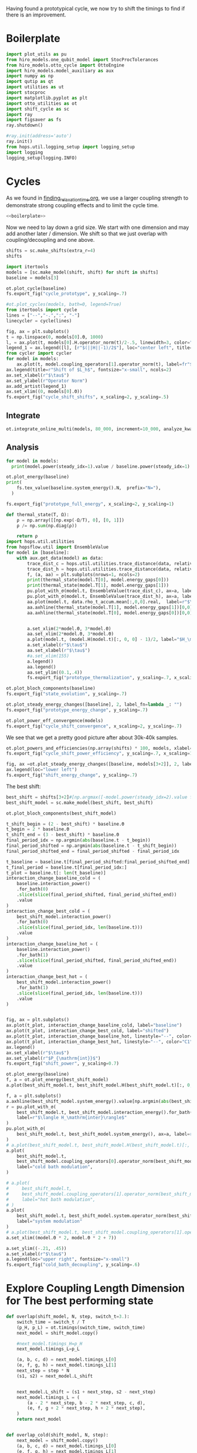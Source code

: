 :PROPERTIES:
:ID:       c06111fd-d719-433d-a316-c163f6e1d384
:END:
#+PROPERTY: header-args :session otto_cycle_shift :kernel python :pandoc no :async yes :tangle tangle/cycle_shift.py :noweb yes

Having found a prototypical cycle, we now try to shift the timings to
find if there is an improvement.

* Boilerplate
#+name: boilerplate
#+begin_src jupyter-python :results none
  import plot_utils as pu
  from hiro_models.one_qubit_model import StocProcTolerances
  from hiro_models.otto_cycle import OttoEngine
  import hiro_models.model_auxiliary as aux
  import numpy as np
  import qutip as qt
  import utilities as ut
  import stocproc
  import matplotlib.pyplot as plt
  import otto_utilities as ot
  import shift_cycle as sc
  import ray
  import figsaver as fs
  ray.shutdown()

  #ray.init(address='auto')
  ray.init()
  from hops.util.logging_setup import logging_setup
  import logging
  logging_setup(logging.INFO)
#+end_src

* Cycles
As we found in [[id:66cb884e-8724-488d-88da-21b929ffc2bb][finding_relaxation_time.org]], we use a larger coupling
strength to demonstrate strong coupling effects and to limit the cycle time.

#+begin_src jupyter-python :tangle tangle/original.py :results none
  <<boilerplate>>
#+end_src

Now we need to lay down a grid size.
We start with one dimension and may add another later / dimension.
We shift so that we just overlap with coupling/decoupling and one above.
#+begin_src jupyter-python :tangle tangle/original.py
  shifts = sc.make_shifts(extra_r=4)
  shifts
#+end_src

#+RESULTS:
: array([-0.18, -0.12, -0.06,  0.  ,  0.06,  0.12,  0.18,  0.24,  0.3 ,
:         0.36,  0.42])

#+begin_src jupyter-python :tangle tangle/original.py
  import itertools
  models = [sc.make_model(shift, shift) for shift in shifts]
  baseline = models[3]
#+end_src

#+RESULTS:
#+begin_example
  3.5999999999999996
  3.5999999999999996
  3.5999999999999996
  3.5999999999999996
  3.5999999999999996
  3.5999999999999996
  3.5999999999999996
  3.5999999999999996
  3.5999999999999996
  3.5999999999999996
  3.5999999999999996
#+end_example


#+begin_src jupyter-python
  ot.plot_cycle(baseline)
  fs.export_fig("cycle_prototype", y_scaling=.7)
#+end_src

#+RESULTS:
[[file:./.ob-jupyter/02cbbf58cd0cbe9a198d4e1b1ca05e1435224c50.svg]]

#+begin_src jupyter-python :tangle no
  #ot.plot_cycles(models, bath=0, legend=True)
  from itertools import cycle
  lines = ["--","-.",":", "-"]
  linecycler = cycle(lines)

  fig, ax = plt.subplots()
  t = np.linspace(0, models[0].Θ, 1000)
  l, = ax.plot(t, models[0].H.operator_norm(t)/2-.5, linewidth=3, color="lightgrey")
  legend_1 = ax.legend([l], [r"$(||H||-1)/2$"], loc="center left", title="Reference")
  from cycler import cycler
  for model in models:
      ax.plot(t, model.coupling_operators[1].operator_norm(t), label=fr"${model.L_shift[0] * 100:.0f}\%$", linestyle=(next(linecycler)))
  ax.legend(title=r"Shift of $L_h$", fontsize="x-small", ncols=2)
  ax.set_xlabel(r"$\tau$")
  ax.set_ylabel(r"Operator Norm")
  ax.add_artist(legend_1)
  ax.set_xlim((0, models[0].Θ))
  fs.export_fig("cycle_shift_shifts", x_scaling=2, y_scaling=.5)
#+end_src

#+RESULTS:
[[file:./.ob-jupyter/2eaccf65458d4ed821c07abbb83664ee16b423f9.svg]]

** Integrate
#+begin_src jupyter-python :tangle tangle/original.py
  ot.integrate_online_multi(models, 80_000, increment=10_000, analyze_kwargs=dict(every=10_000))
#+end_src

#+RESULTS:

** Analysis
#+begin_src jupyter-python
  for model in models:
    print(model.power(steady_idx=1).value / baseline.power(steady_idx=1).value, model.efficiency(steady_idx=1).value)
#+end_src

#+RESULTS:
#+begin_example
  -2.7704455654085876 -2.5219916727767804
  -2.034015641972767 -1.6675487518853185
  0.571544457513159 0.19650010500179352
  1.0 0.30209537308799783
  1.1652434363371367 0.3239348992880912
  1.6254413169874071 0.3309674632505577
  1.6802797038561466 0.3190991034856301
  1.6058539780552505 0.2979616403269744
  1.413212538480568 0.26307105710019735
  0.7332591894799324 0.1434372231954891
  -1.2500012707944386 -0.29523872560546577
#+end_example

#+begin_src jupyter-python
  ot.plot_energy(baseline)
  print(
      fs.tex_value(baseline.system_energy().N,  prefix="N="),
    )

  fs.export_fig("prototype_full_energy", x_scaling=2, y_scaling=1)
#+end_src

#+RESULTS:
:RESULTS:
: \(N=80000\)
[[file:./.ob-jupyter/f365b8ee0b20cdf41f305aaaf802be5b634b2953.svg]]
:END:

#+begin_src jupyter-python
  def thermal_state(T, Ω):
      ρ = np.array([[np.exp(-Ω/T), 0], [0, 1]])
      ρ /= np.sum(np.diag(ρ))

      return ρ
  import hops.util.utilities
  from hopsflow.util import EnsembleValue
  for model in [baseline]:
      with aux.get_data(model) as data:
          trace_dist_c = hops.util.utilities.trace_distance(data, relative_to=thermal_state(model.T[0], model.energy_gaps[0]))
          trace_dist_h = hops.util.utilities.trace_distance(data, relative_to=thermal_state(model.T[1], model.energy_gaps[1]))
          f, (a, aa) = plt.subplots(nrows=1, ncols=2)
          print(thermal_state(model.T[0], model.energy_gaps[0]))
          print(thermal_state(model.T[1], model.energy_gaps[1]))
          pu.plot_with_σ(model.t, EnsembleValue(trace_dist_c), ax=a, label=r"$||\rho(\tau)-\rho_c||$")
          pu.plot_with_σ(model.t, EnsembleValue(trace_dist_h), ax=a, label=r"$||\rho(\tau)-\rho_h||$")
          aa.plot(model.t, data.rho_t_accum.mean[:,0,0].real,  label=r"$\rho_{00}$")
          aa.axhline(thermal_state(model.T[1], model.energy_gaps[1])[0,0],  label=r"$\rho_{h,00}$", color="lightgray")
          aa.axhline(thermal_state(model.T[0], model.energy_gaps[0])[0,0],  label=r"$\rho_{c,00}$", color="lightgray")


          a.set_xlim(2*model.Θ, 3*model.Θ)
          aa.set_xlim(2*model.Θ, 3*model.Θ)
          a.plot(model.t, (model.H(model.t)[:, 0, 0] - 1)/2, label="$H_\mathrm{sys}$ Modulation")
          a.set_xlabel(r"$\tau$")
          aa.set_xlabel(r"$\tau$")
          #a.set_xlim(155)
          a.legend()
          aa.legend()
          aa.set_ylim((0.1,.4))
          fs.export_fig("prototype_thermalization", y_scaling=.7, x_scaling=2)
#+end_src

#+RESULTS:
:RESULTS:
#+begin_example
  [[0.11920292 0.        ]
   [0.         0.88079708]]
  [[0.37754067 0.        ]
   [0.         0.62245933]]
  /nix/store/08ccd1bg10pbkpv71fwccyxabr1cycim-python3-3.9.15-env/lib/python3.9/site-packages/matplotlib/cbook/__init__.py:1369: ComplexWarning: Casting complex values to real discards the imaginary part
    return np.asarray(x, float)
  /nix/store/08ccd1bg10pbkpv71fwccyxabr1cycim-python3-3.9.15-env/lib/python3.9/site-packages/matplotlib/axes/_axes.py:5340: ComplexWarning: Casting complex values to real discards the imaginary part
    pts[0] = start
  /nix/store/08ccd1bg10pbkpv71fwccyxabr1cycim-python3-3.9.15-env/lib/python3.9/site-packages/matplotlib/axes/_axes.py:5341: ComplexWarning: Casting complex values to real discards the imaginary part
    pts[N + 1] = end
  /nix/store/08ccd1bg10pbkpv71fwccyxabr1cycim-python3-3.9.15-env/lib/python3.9/site-packages/matplotlib/axes/_axes.py:5344: ComplexWarning: Casting complex values to real discards the imaginary part
    pts[1:N+1, 1] = dep1slice
  /nix/store/08ccd1bg10pbkpv71fwccyxabr1cycim-python3-3.9.15-env/lib/python3.9/site-packages/matplotlib/axes/_axes.py:5346: ComplexWarning: Casting complex values to real discards the imaginary part
    pts[N+2:, 1] = dep2slice[::-1]
#+end_example
[[file:./.ob-jupyter/de007b03b6f53431f27dcfefdd5740a92e27b785.svg]]
:END:

#+begin_src jupyter-python
  ot.plot_bloch_components(baseline)
  fs.export_fig("state_evolution", y_scaling=.7)
#+end_src

#+RESULTS:
[[file:./.ob-jupyter/1a1f8810d9deff000ef064ac9ff34c328f5e846b.svg]]


#+begin_src jupyter-python
  ot.plot_steady_energy_changes([baseline], 2, label_fn=lambda _: "")
  fs.export_fig("prototype_energy_change", y_scaling=.7)
#+end_src

#+RESULTS:
[[file:./.ob-jupyter/962ffa455699bc4ceabd74a04f849593a57a8e96.svg]]


#+begin_src jupyter-python
  ot.plot_power_eff_convergence(models)
  fs.export_fig("cycle_shift_convergence", x_scaling=2, y_scaling=.7)
#+end_src

#+RESULTS:
[[file:./.ob-jupyter/8471d776db4404270d3df20b7173e59f783b92ba.svg]]

We see that we get a pretty good picture after about 30k-40k samples.

#+begin_src jupyter-python
  ot.plot_powers_and_efficiencies(np.array(shifts) * 100, models, xlabel="Cycle Shift")
  fs.export_fig("cycle_shift_power_efficiency", y_scaling=.7, x_scaling=1)
#+end_src

#+RESULTS:
[[file:./.ob-jupyter/c4573aef927c867b1f7b60cb1176771fdaa66f5d.svg]]

#+begin_src jupyter-python
  fig, ax =ot.plot_steady_energy_changes([baseline, models[3+2]], 2, label_fn=lambda m: ("baseline" if m.hexhash == baseline.hexhash else "shifted"))
  ax.legend(loc="lower left")
  fs.export_fig("shift_energy_change", y_scaling=.7)
#+end_src

#+RESULTS:
[[file:./.ob-jupyter/e8e0f0c962520ab4b163a0756b2a22e2ebd7435f.svg]]


The best shift:
#+begin_src jupyter-python
  best_shift = shifts[3+2]#[np.argmax([-model.power(steady_idx=2).value for model in models])]
  best_shift_model = sc.make_model(best_shift, best_shift)
#+end_src

#+RESULTS:
: 3.5999999999999996

#+begin_src jupyter-python
  ot.plot_bloch_components(best_shift_model)
#+end_src

#+RESULTS:
:RESULTS:
| <Figure | size | 340x320 | with | 1 | Axes> | <AxesSubplot: | xlabel= | $\tau$ | > |
[[file:./.ob-jupyter/39c87ed71bd7a32a2e9f1e4a360a9c8ae4827e5e.svg]]
:END:


#+begin_src jupyter-python
  t_shift_begin = (2 - best_shift) * baseline.Θ
  t_begin = 2 * baseline.Θ
  t_shift_end = (3 - best_shift) * baseline.Θ
  final_period_idx = np.argmin(abs(baseline.t - t_begin))
  final_period_shifted = np.argmin(abs(baseline.t - t_shift_begin))
  final_period_shifted_end = final_period_shifted - final_period_idx

  t_baseline = baseline.t[final_period_shifted:final_period_shifted_end]
  t_final_period = baseline.t[final_period_idx:]
  t_plot = baseline.t[: len(t_baseline)]
  interaction_change_baseline_cold = (
      baseline.interaction_power()
      .for_bath(0)
      .slice(slice(final_period_shifted, final_period_shifted_end))
      .value
  )
  interaction_change_best_cold = (
      best_shift_model.interaction_power()
      .for_bath(0)
      .slice(slice(final_period_idx, len(baseline.t)))
      .value
  )
  interaction_change_baseline_hot = (
      baseline.interaction_power()
      .for_bath(1)
      .slice(slice(final_period_shifted, final_period_shifted_end))
      .value
  )
  interaction_change_best_hot = (
      best_shift_model.interaction_power()
      .for_bath(1)
      .slice(slice(final_period_idx, len(baseline.t)))
      .value
  )


  fig, ax = plt.subplots()
  ax.plot(t_plot, interaction_change_baseline_cold, label="baseline")
  ax.plot(t_plot, interaction_change_best_cold, label="shifted")
  ax.plot(t_plot, interaction_change_baseline_hot, linestyle="--", color="C0")
  ax.plot(t_plot, interaction_change_best_hot, linestyle="--", color="C1")
  ax.legend()
  ax.set_xlabel(r"$\tau$")
  ax.set_ylabel(r"$P_{\mathrm{int}}$")
  fs.export_fig("shift_power", y_scaling=0.7)
#+end_src

#+RESULTS:
[[file:./.ob-jupyter/0aaae8f600192b07ca01041789f5cbeaf0d48ee2.svg]]


#+begin_src jupyter-python
  ot.plot_energy(baseline)
  f, a = ot.plot_energy(best_shift_model)
  a.plot(best_shift_model.t, best_shift_model.H(best_shift_model.t)[:, 0,0])
#+end_src

#+RESULTS:
:RESULTS:
| <matplotlib.lines.Line2D | at | 0x7fe9b1d26c40> |
[[file:./.ob-jupyter/a2139b7a51fb5e3f03188d349b787fb2e3030961.svg]]
[[file:./.ob-jupyter/737556be87761f7451bcfd437fd96170f7637ec9.svg]]
:END:


#+begin_src jupyter-python
  f, a = plt.subplots()
  a.axhline(best_shift_model.system_energy().value[np.argmin(abs(best_shift_model.t - model.Θ * 2))], color="gray", linestyle="--")
  r = pu.plot_with_σ(
      best_shift_model.t, best_shift_model.interaction_energy().for_bath(0), ax=a,
      label=r"$\langle H_\mathrm{inter}\rangle$"
  )
  pu.plot_with_σ(
      best_shift_model.t, best_shift_model.system_energy(), ax=a, label=r"$\langle H_\mathrm{sys}\rangle$"
  )
  # a.plot(best_shift_model.t, best_shift_model.H(best_shift_model.t)[:, 0,0])
  a.plot(
      best_shift_model.t,
      best_shift_model.coupling_operators[0].operator_norm(best_shift_model.t) / 5,
      label="cold bath modulation",
  )

  # a.plot(
  #     best_shift_model.t,
  #     best_shift_model.coupling_operators[1].operator_norm(best_shift_model.t) / 5,
  #     label="hot bath modulation",
  # )
  a.plot(
      best_shift_model.t, best_shift_model.system.operator_norm(best_shift_model.t) / 5,
      label="system modulation"
  )
  # a.plot(best_shift_model.t, best_shift_model.coupling_operators[1].operator_norm(best_shift_model.t) / 5)
  a.set_xlim((model.Θ * 2, model.Θ * 2 + 7))

  a.set_ylim((-.21, .45))
  a.set_xlabel(r"$\tau$")
  a.legend(loc="upper right", fontsize="x-small")
  fs.export_fig("cold_bath_decoupling", y_scaling=.6)
#+end_src

#+RESULTS:
[[file:./.ob-jupyter/af9b31c1231b61d27855a73c8e6dc2f2db604233.svg]]


* Explore Coupling Length Dimension for The best performing state
#+begin_src jupyter-python
  def overlap(shift_model, N, step, switch_t=3.):
      switch_time = switch_t / T
      (p_H, p_L) = ot.timings(switch_time, switch_time)
      next_model = shift_model.copy()

      #next_model.timings_H=p_H
      next_model.timings_L=p_L

      (a, b, c, d) = next_model.timings_L[0]
      (e, f, g, h) = next_model.timings_L[1]
      next_step = step * N
      (s1, s2) = next_model.L_shift


      next_model.L_shift = (s1 + next_step, s2 - next_step)
      next_model.timings_L = (
          (a - 2 * next_step, b - 2 * next_step, c, d),
          (e, f, g + 2 * next_step, h + 2 * next_step),
      )
      return next_model


  def overlap_cold(shift_model, N, step):
      next_model = shift_model.copy()
      (a, b, c, d) = next_model.timings_L[0]
      (e, f, g, h) = next_model.timings_L[1]
      next_step = step * N
      (s1, s2) = next_model.L_shift
      next_model.L_shift = (s1 + next_step, s2 - next_step)
      next_model.timings_L = (
          (a - 2 * next_step, b - 2 * next_step, c - next_step, d - next_step),
          (e + next_step, f + next_step, g + 2 * next_step, h + 2 * next_step),
      )
      return next_model


  Ns = list(range(1, 4))[:1]
  overlap_models = [overlap(best_shift_model, N, step) for N in Ns]
  overlap_models = [overlap_cold(best_shift_model, N, step) for N in Ns]
  new_step_size = 6
  mini_step = (new_step_size / (N-N_over) / T)
  print(mini_step)
  overlap_models = [overlap(best_shift_model, N, mini_step, new_step_size) for N in Ns]
#+end_src

#+RESULTS:
:RESULTS:
# [goto error]
#+begin_example
  [0;31m---------------------------------------------------------------------------[0m
  [0;31mNameError[0m                                 Traceback (most recent call last)
  Cell [0;32mIn[91], line 38[0m
  [1;32m     34[0m     [38;5;28;01mreturn[39;00m next_model
  [1;32m     37[0m Ns [38;5;241m=[39m [38;5;28mlist[39m([38;5;28mrange[39m([38;5;241m1[39m, [38;5;241m4[39m))[:[38;5;241m1[39m]
  [0;32m---> 38[0m overlap_models [38;5;241m=[39m [overlap(best_shift_model, N, step) [38;5;28;01mfor[39;00m N [38;5;129;01min[39;00m Ns]
  [1;32m     39[0m overlap_models [38;5;241m=[39m [overlap_cold(best_shift_model, N, step) [38;5;28;01mfor[39;00m N [38;5;129;01min[39;00m Ns]
  [1;32m     40[0m new_step_size [38;5;241m=[39m [38;5;241m6[39m

  Cell [0;32mIn[91], line 38[0m, in [0;36m<listcomp>[0;34m(.0)[0m
  [1;32m     34[0m     [38;5;28;01mreturn[39;00m next_model
  [1;32m     37[0m Ns [38;5;241m=[39m [38;5;28mlist[39m([38;5;28mrange[39m([38;5;241m1[39m, [38;5;241m4[39m))[:[38;5;241m1[39m]
  [0;32m---> 38[0m overlap_models [38;5;241m=[39m [overlap(best_shift_model, N, [43mstep[49m) [38;5;28;01mfor[39;00m N [38;5;129;01min[39;00m Ns]
  [1;32m     39[0m overlap_models [38;5;241m=[39m [overlap_cold(best_shift_model, N, step) [38;5;28;01mfor[39;00m N [38;5;129;01min[39;00m Ns]
  [1;32m     40[0m new_step_size [38;5;241m=[39m [38;5;241m6[39m

  [0;31mNameError[0m: name 'step' is not defined
#+end_example
:END:

#+begin_src jupyter-python :tangle no
  ot.plot_cycles([overlap_models[0]], legend=True)
#+end_src

#+RESULTS:
:RESULTS:
# [goto error]
: [0;31m---------------------------------------------------------------------------[0m
: [0;31mNameError[0m                                 Traceback (most recent call last)
: Cell [0;32mIn[90], line 1[0m
: [0;32m----> 1[0m ot[38;5;241m.[39mplot_cycles([[43moverlap_models[49m[[38;5;241m0[39m]], legend[38;5;241m=[39m[38;5;28;01mTrue[39;00m)
:
: [0;31mNameError[0m: name 'overlap_models' is not defined
:END:

** Integrate
#+begin_src jupyter-julia
  all_overlap_models = [best_shift_model, *overlap_models]
#+end_src


#+begin_src jupyter-python
  ot.integrate_online_multi(overlap_models, 80_000, increment=10_000, analyze_kwargs=dict(every=10_000))
#+end_src

** Analysis
#+begin_src jupyter-python :tangle no
  fig, ax = plt.subplots()
  t = np.linspace(0, all_overlap_models[0].Θ, 1000)
  ax.plot(t, all_overlap_models[0].coupling_operators[0].operator_norm(t), color="C1", linewidth=1, label="Shifted")
  ax.plot(t, all_overlap_models[0].coupling_operators[1].operator_norm(t), color="C1", linestyle="--", linewidth=1)
  ax.plot(t, all_overlap_models[1].coupling_operators[0].operator_norm(t), color="C2", linewidth=1, label="Shifted with Overlap")
  ax.plot(t, all_overlap_models[1].coupling_operators[1].operator_norm(t), color="C2", linestyle="--", linewidth=1)

  ax.set_xlabel(r"$\tau$")
  ax.set_ylabel(r"$||L_{h/c}||$")
  ax.legend()
  fs.export_fig("cycle_shift_shift_vs_overlap", y_scaling=.6)
  #ot.plot_cycles(all_overlap_models[0:2], legend=True)
#+end_src

#+RESULTS:
[[file:./.ob-jupyter/87df1592c89180bd0acbf7aa75af7506769e85ed.svg]]


#+begin_src jupyter-python
  ot.plot_power_eff_convergence(all_overlap_models, 2)
#+end_src

#+RESULTS:
:RESULTS:
| <Figure | size | 340x320 | with | 2 | Axes> | (<AxesSubplot: xlabel= $N$ ylabel= $P$ > <AxesSubplot: xlabel= $N$ ylabel= $\eta$ >) |
[[file:./.ob-jupyter/e01f809855125e962fb4f56975fb4833b122dd1a.svg]]
:END:

#+begin_src jupyter-python
  f, a= ot.plot_energy(all_overlap_models[-1])
  a.plot(model.t, model.coupling_operators[0].operator_norm(model.t))
  a.plot(model.t, model.coupling_operators[1].operator_norm(model.t))
  a.plot(model.t, model.system.operator_norm(model.t))
#+end_src

#+RESULTS:
:RESULTS:
| <matplotlib.lines.Line2D | at | 0x7ff2b6947400> |
[[file:./.ob-jupyter/6f6fb7a34b89a008d51117d01b0dba6e6341fd8c.svg]]
:END:


#+begin_src jupyter-julia
  [model.power(steady_idx=2).value / best_shift_model.power(steady_idx=2).value for model in all_overlap_models]
#+end_src

#+RESULTS:
| 1.0 | 1.3236593973330115 |

#+begin_src jupyter-julia
  [model.efficiency(steady_idx=2).value / best_shift_model.efficiency(steady_idx=2).value for model in all_overlap_models]
#+end_src

#+RESULTS:
| 1.0 | 1.1230706203655971 |

#+begin_src jupyter-julia
  [model.power(steady_idx=2).N  for model in all_overlap_models]
#+end_src

#+RESULTS:
| 80000 | 80000 |


#+begin_src jupyter-python
  ot.plot_powers_and_efficiencies([0] + Ns, all_overlap_models)
#+end_src

#+RESULTS:
:RESULTS:
| <Figure | size | 340x320 | with | 2 | Axes> | <AxesSubplot: | ylabel= | $-\bar{P}$ | > |
[[file:./.ob-jupyter/0b9adf725182e7385744287f98375c8b39c3471b.svg]]
:END:

#+begin_src jupyter-python
  f, a = plt.subplots()
  a.axhline(0, color="lightgrey")
  for model, label in zip(all_overlap_models[:2], ["Shifted", "Shifted with Overlap"]):
      _, _, lines = pu.plot_with_σ(model.t, model.interaction_power().sum_baths().integrate(model.t), ax=a, label=fr"$W_\mathrm{{int}}$ {label}")
      pu.plot_with_σ(model.t, model.system_power().integrate(model.t), ax=a, color=lines[0][0].get_color(), linestyle="--", label=fr"$W_\mathrm{{sys}}$ {label}")
  a.set_ylabel(r"$W_{\mathrm{int/sys}}$")
  a.set_xlabel(r"$\tau$")
  a.legend()
  fs.export_fig("cycle_shift_shift_vs_overlap_power", x_scaling=2, y_scaling=.6)
#+end_src

#+RESULTS:
[[file:./.ob-jupyter/a4e92f194bddc790d251d8118f1bf7592fb58bb7.svg]]

We see that the power boost is solely due to the interaction
modulation.

#+begin_src jupyter-python
    fig, ax =ot.plot_steady_energy_changes(all_overlap_models, 2, label_fn=(lambda m: ["without overlap", "with overlap"][all_overlap_models.index(m)]))
    ax.legend(loc="lower left")

    fs.export_fig("overlap_energy_change", y_scaling=.9)

    fig, ax =ot.plot_steady_work_baths(all_overlap_models, 2, label_fn=(lambda m: ["without overlap", "with overlap"][all_overlap_models.index(m)]))
    ax.legend(loc="lower left")

    fs.export_fig("overlap_energy_change_hot_cold", y_scaling=.9)
#+end_src

#+RESULTS:
:RESULTS:
# [goto error]
: [0;31m---------------------------------------------------------------------------[0m
: [0;31mNameError[0m                                 Traceback (most recent call last)
: Cell [0;32mIn[206], line 1[0m
: [0;32m----> 1[0m fig, ax [38;5;241m=[39mot[38;5;241m.[39mplot_steady_energy_changes([43mall_overlap_models[49m, [38;5;241m2[39m, label_fn[38;5;241m=[39m([38;5;28;01mlambda[39;00m m: [[38;5;124m"[39m[38;5;124mwithout overlap[39m[38;5;124m"[39m, [38;5;124m"[39m[38;5;124mwith overlap[39m[38;5;124m"[39m][all_overlap_models[38;5;241m.[39mindex(m)]))
: [1;32m      2[0m ax[38;5;241m.[39mlegend(loc[38;5;241m=[39m[38;5;124m"[39m[38;5;124mlower left[39m[38;5;124m"[39m)
: [1;32m      4[0m fs[38;5;241m.[39mexport_fig([38;5;124m"[39m[38;5;124moverlap_energy_change[39m[38;5;124m"[39m, y_scaling[38;5;241m=[39m[38;5;241m.9[39m)
:
: [0;31mNameError[0m: name 'all_overlap_models' is not defined
:END:


#+begin_src jupyter-python
  r = pu.plot_with_σ(all_overlap_models[-1].t, all_overlap_models[-1].interaction_energy().for_bath(0))
  # a.plot(all_overlap_models[-1].t, all_overlap_models[-1].H(all_overlap_models[-1].t)[:, 0,0])
  r[1].plot(all_overlap_models[-1].t, all_overlap_models[-1].coupling_operators[0].operator_norm(all_overlap_models[-1].t) / 5)
  r[1].plot(all_overlap_models[-1].t, all_overlap_models[-1].coupling_operators[1].operator_norm(all_overlap_models[-1].t) / 5)
  r[1].set_xlim((model.Θ*2, model.Θ*2+15))
#+end_src

#+RESULTS:
:RESULTS:
| 120.0 | 135.0 |
[[file:./.ob-jupyter/05702081169b9057efd24c51303402f7e774030e.svg]]
:END:

** Slower switching
#+begin_src jupyter-python :tangle tangle/long.py
  #<<boilerplate>>
  shifts = sc.make_shifts(extra_r=4)

  #long_models = [sc.make_model(shift, shift, switch_t=6., switch_t_sys=3) for shift in shifts]
  long_models = [sc.make_model(shift, shift, switch_t=6.) for shift in shifts]
  long_baseline = sc.make_model(0., 0., switch_t=6.)
#+end_src

#+RESULTS:
#+begin_example
  7.199999999999999
  7.199999999999999
  7.199999999999999
  7.199999999999999
  7.199999999999999
  7.199999999999999
  7.199999999999999
  7.199999999999999
  7.199999999999999
  7.199999999999999
  7.199999999999999
  7.199999999999999
#+end_example

#+begin_src jupyter-python :tangle no
  fig, ax = plt.subplots()
  t = np.linspace(0, models[0].Θ, 1000)
  ax.plot(t, models[3].coupling_operators[0].operator_norm(t), color="C1", linewidth=1, label="Fast Switching")
  ax.plot(t, models[3].coupling_operators[1].operator_norm(t), color="C1", linestyle="--", linewidth=1)
  ax.plot(t, long_models[3].coupling_operators[0].operator_norm(t), color="C2", linewidth=1, label="Slow Switching")
  ax.plot(t, long_models[3].coupling_operators[1].operator_norm(t), color="C2", linestyle="--", linewidth=1)

  ax.set_xlabel(r"$\tau$")
  ax.set_ylabel(r"$||L_{h/c}||$")
  ax.legend()
  #fs.export_fig("cycle_shift_shift_vs_overlap", y_scaling=.6)
  #ot.plot_cycles(all_overlap_models[0:2], legend=True)
#+end_src

#+RESULTS:
:RESULTS:
: <matplotlib.legend.Legend at 0x7fe235bfd1f0>
[[file:./.ob-jupyter/b97b3645c10c9324bb66e178bdf8b63ec4a5a628.svg]]
:END:



*** Analysis
#+begin_src jupyter-python
  from itertools import cycle
  lines = ["--","-.",":", "-"]
  linecycler = cycle(lines)

  fig, ax = plt.subplots()
  t = np.linspace(0, long_models[0].Θ, 1000)
  l, = ax.plot(t, long_models[0].H.operator_norm(t)/2-.5, linewidth=3, color="lightgrey")
  legend_1 = ax.legend([l], [r"$(||H||-1)/2$"], loc="center left", title="Reference")
  from cycler import cycler
  for model in [best_shift_model, long_models[5]]:
      ax.plot(t, model.coupling_operators[1].operator_norm(t), label=fr"${model.L_shift[0] * 100:.0f}\%$", linestyle=(next(linecycler)))
      #ax.plot(t, model.coupling_operators[0].operator_norm(t), label=fr"${model.L_shift[0] * 100:.0f}\%$", linestyle=(next(linecycler)))
  ax.legend(title=r"Shift of $L_h$", fontsize="x-small", ncols=2)
  ax.set_xlabel(r"$\tau$")
  ax.set_ylabel(r"Operator Norm")
  ax.add_artist(legend_1)
  ax.set_xlim((0, long_models[0].Θ))
  fs.export_fig("cycle_shift_long_shifts", x_scaling=2, y_scaling=.5)
#+end_src

#+RESULTS:
[[file:./.ob-jupyter/ac824b547713cd79da184599c7f503e85b44bc40.svg]]

#+begin_src jupyter-python :tangle tangle/long.py
  ot.integrate_online_multi(long_models, 80_000, increment=10_000, analyze_kwargs=dict(every=10_000))
#+end_src

#+RESULTS:

#+begin_src jupyter-python
  for shift, model in zip(shifts, long_models):
      print(
          shift, best_shift,
          model.power(steady_idx=2).N,
          model.power(steady_idx=2).value / long_baseline.power(steady_idx=2).value,
          (model.efficiency(steady_idx=2).value - long_baseline.efficiency(steady_idx=2).value) * 100,
          (model.efficiency(steady_idx=2).value, long_baseline.efficiency(steady_idx=2).value),
      )
#+end_src

#+RESULTS:
#+begin_example
  -0.18 0.12 80000 -0.7534604455561659 -108.77944601456684 (-0.6547883379568094, 0.4330061221888589)
  -0.12 0.12 80000 0.5591648896822077 -14.974955411404467 (0.28325656807481425, 0.4330061221888589)
  -0.06 0.12 80000 0.9985149794296736 0.0037407432686098474 (0.433043529621545, 0.4330061221888589)
  0.0 0.12 80000 1.0 0.0 (0.4330061221888589, 0.4330061221888589)
  0.06 0.12 80000 0.991206944683175 0.23007686496274715 (0.4353068908384864, 0.4330061221888589)
  0.12 0.12 80000 1.1339755806282883 0.3265587668820624 (0.43627170985767955, 0.4330061221888589)
  0.18 0.12 80000 1.297675283650504 -2.9821368425732797 (0.4031847537631261, 0.4330061221888589)
  0.24 0.12 80000 1.2031272812376834 -7.638926235390614 (0.3566168598349528, 0.4330061221888589)
  0.3 0.12 80000 0.7381994151953918 -20.86521478070438 (0.22435397438181512, 0.4330061221888589)
  0.36 0.12 80000 -0.45819153140116126 -60.284418918547836 (-0.16983806699661946, 0.4330061221888589)
  0.42 0.12 80000 -1.4846084056353754 -118.88415735590576 (-0.7558354513701987, 0.4330061221888589)
#+end_example


#+begin_src jupyter-python
  fig, (ax1, ax2) = plt.subplots(nrows=1, ncols=2)
  _, ax1_right = ot.plot_powers_and_efficiencies(np.array(shifts) * 100, models, xlabel="Cycle Shift", ax=ax1)[2]
  _, ax2_right = ot.plot_powers_and_efficiencies(np.array(shifts) * 100, long_models, xlabel="Cycle Shift", ax=ax2)[2]

  ax1_right.sharey(ax2_right)
  ax1.sharey(ax2)

  ax1.set_title("Fast Coupling")
  ax2.set_title("Slow Coupling")
  fs.export_fig("cycle_shift_power_efficiency_with_slower", y_scaling=.7, x_scaling=2)
#+end_src

#+RESULTS:
[[file:./.ob-jupyter/04d76de3e6d507097b891765428934a25429abaf.svg]]

Aho! The trick is just to slow down the coupling switching.

#+begin_src jupyter-python
  fig, ax =ot.plot_steady_energy_changes([long_models[3+2], models[3+2]], 2, label_fn=lambda m: ("long" if m.hexhash == long_models[3+2].hexhash else "short"))
  ax.legend(loc="lower left")

  #fs.export_fig("shift_energy_change", y_scaling=.7)
#+end_src

#+RESULTS:
:RESULTS:
: <matplotlib.legend.Legend at 0x7f0ef3d3d940>
[[file:./.ob-jupyter/bbb9d138d6915d98c086c7f49d76baf55e5f8e0c.svg]]
:END:

#+begin_src jupyter-python
  powers_long = [-model.power(steady_idx=2).value for model in long_models]
  powers_short = [-model.power(steady_idx=2).value for model in models]
  power_overlap = -overlap_models[0].power(steady_idx=2).value
  plt.plot(shifts, powers_short)
  plt.plot(shifts, powers_long)
  plt.axhline(power_overlap)
#+end_src

#+RESULTS:
:RESULTS:
# [goto error]
: [0;31m---------------------------------------------------------------------------[0m
: [0;31mNameError[0m                                 Traceback (most recent call last)
: Cell [0;32mIn[53], line 3[0m
: [1;32m      1[0m powers_long [38;5;241m=[39m [[38;5;241m-[39mmodel[38;5;241m.[39mpower(steady_idx[38;5;241m=[39m[38;5;241m2[39m)[38;5;241m.[39mvalue [38;5;28;01mfor[39;00m model [38;5;129;01min[39;00m long_models]
: [1;32m      2[0m powers_short [38;5;241m=[39m [[38;5;241m-[39mmodel[38;5;241m.[39mpower(steady_idx[38;5;241m=[39m[38;5;241m2[39m)[38;5;241m.[39mvalue [38;5;28;01mfor[39;00m model [38;5;129;01min[39;00m models]
: [0;32m----> 3[0m power_overlap [38;5;241m=[39m [38;5;241m-[39m[43moverlap_models[49m[[38;5;241m0[39m][38;5;241m.[39mpower(steady_idx[38;5;241m=[39m[38;5;241m2[39m)[38;5;241m.[39mvalue
: [1;32m      4[0m plt[38;5;241m.[39mplot(shifts, powers_short)
: [1;32m      5[0m plt[38;5;241m.[39mplot(shifts, powers_long)
:
: [0;31mNameError[0m: name 'overlap_models' is not defined
:END:

The overlap model still has slightly, but negligible power advantage.


#+begin_src jupyter-python
  efficiencys_long = [model.efficiency(steady_idx=2).value for model in long_models]
  efficiencys_short = [model.efficiency(steady_idx=2).value for model in models]
  efficiency_overlap = overlap_models[0].efficiency(steady_idx=2).value
  plt.plot(shifts, efficiencys_short)
  plt.plot(shifts, efficiencys_long)
  plt.axhline(efficiency_overlap)

#+end_src

#+RESULTS:
:RESULTS:
# [goto error]
: [0;31m---------------------------------------------------------------------------[0m
: [0;31mNameError[0m                                 Traceback (most recent call last)
: Cell [0;32mIn[28], line 3[0m
: [1;32m      1[0m efficiencys_long [38;5;241m=[39m [model[38;5;241m.[39mefficiency(steady_idx[38;5;241m=[39m[38;5;241m2[39m)[38;5;241m.[39mvalue [38;5;28;01mfor[39;00m model [38;5;129;01min[39;00m long_models]
: [1;32m      2[0m efficiencys_short [38;5;241m=[39m [model[38;5;241m.[39mefficiency(steady_idx[38;5;241m=[39m[38;5;241m2[39m)[38;5;241m.[39mvalue [38;5;28;01mfor[39;00m model [38;5;129;01min[39;00m models]
: [0;32m----> 3[0m efficiency_overlap [38;5;241m=[39m [43moverlap_models[49m[[38;5;241m0[39m][38;5;241m.[39mefficiency(steady_idx[38;5;241m=[39m[38;5;241m2[39m)[38;5;241m.[39mvalue
: [1;32m      4[0m plt[38;5;241m.[39mplot(shifts, efficiencys_short)
: [1;32m      5[0m plt[38;5;241m.[39mplot(shifts, efficiencys_long)
:
: [0;31mNameError[0m: name 'overlap_models' is not defined
:END:

Ok, we find that there's nothing special about the overlap model.

Now let's try to find out why the efficiency improved.

#+begin_src jupyter-python
  best_long_model = long_models[5]

  flow_long = -1*best_long_model.bath_energy_flow().for_bath(0)
  power_long = best_long_model.interaction_power().for_bath(0)

  flow_short = -1*best_shift_model.bath_energy_flow().for_bath(0)
  power_short = best_shift_model.interaction_power().for_bath(0)

  plt.plot(best_shift_model.t, flow_short.value, label="fast coupling")
  plt.plot(best_shift_model.t, flow_long.value, label="slow coupling")
  plt.plot(best_shift_model.t, power_short.value, linestyle="--", color="C0")
  plt.plot(best_shift_model.t, power_long.value, linestyle="--",  color="C1")
  plt.xlim((2*best_long_model.Θ-5, 2*best_long_model.Θ+10))
  plt.ylim((-.015,.06))
  plt.legend()
  plt.xlabel(r"$\tau$")
  fs.export_fig("cold_bath_flow", y_scaling=.7)
#+end_src

#+RESULTS:
[[file:./.ob-jupyter/8cb5b5062c2f5c2b8d1cb21f999a299098958e0d.svg]]
Way less energy is dumped into the cold bath.

#+begin_src jupyter-python
  t, rel_short_cold = ot.val_relative_to_steady(
      best_shift_model,
      best_shift_model.bath_energy().for_bath(0),
      2,
      1-best_shift_model.L_shift[0]
  )

  t, rel_short_hot = ot.val_relative_to_steady(
      best_shift_model,
      best_shift_model.bath_energy().for_bath(1),
      2,
      1-best_shift_model.L_shift[0]
  )

  t, rel_long_cold = ot.val_relative_to_steady(
      best_long_model,
      best_long_model.bath_energy().for_bath(0),
      2,
      (1-best_long_model.L_shift[0])
  )
  t, rel_long_hot = ot.val_relative_to_steady(
      best_long_model,
      best_long_model.bath_energy().for_bath(1),
      2,
      (1-best_long_model.L_shift[0])
  )
  # plt.plot(t, -(rel_long_cold).value, label="slow coupling")
  # plt.plot(t, -(rel_long_hot).value, label="slow coupling")
  # plt.plot(t, best_long_model.coupling_operators[1].operator_norm(t), label="slow coupling")

  plt.plot(t, -(rel_long_cold/rel_long_hot).value, label="slow coupling")
  plt.plot(t, -(rel_short_cold/rel_short_hot).value, label="fast coupling")
  plt.plot(t, best_long_model.coupling_operators[0].operator_norm(t), color="C0", linestyle="dashed")
  plt.plot(t, best_shift_model.coupling_operators[0].operator_norm(t), color="C1", linestyle="dashed")

  plt.ylim((-.1,.75))
  plt.xlim((100, 128))
  plt.legend()
  plt.xlabel(r"$\tau$")
  plt.ylabel(r"$-\Delta \langle{H_{\mathrm{B},c}}\rangle/\Delta \langle{H_{\mathrm{B},h}}\rangle$")
  fs.export_fig("hot_vs_cold_bath", y_scaling=.7)
#+end_src

#+RESULTS:
:RESULTS:
: /home/hiro/src/hopsflow/hopsflow/util.py:331: RuntimeWarning: divide by zero encountered in divide
:   left_i[1] / right_i[1],
: /home/hiro/src/hopsflow/hopsflow/util.py:331: RuntimeWarning: invalid value encountered in divide
:   left_i[1] / right_i[1],
: /home/hiro/src/hopsflow/hopsflow/util.py:333: RuntimeWarning: divide by zero encountered in divide
:   (left_i[2] / right_i[1]) ** 2
: /home/hiro/src/hopsflow/hopsflow/util.py:334: RuntimeWarning: divide by zero encountered in divide
:   + (left_i[1] / (right_i[1]) ** 2 * right_i[2]) ** 2
: /home/hiro/src/hopsflow/hopsflow/util.py:334: RuntimeWarning: invalid value encountered in divide
:   + (left_i[1] / (right_i[1]) ** 2 * right_i[2]) ** 2
[[file:./.ob-jupyter/73f0fb2a97297159d4517b28ae328108d70c260c.svg]]
:END:

#+begin_src jupyter-python
  plt.plot(best_shift_model.t, (best_shift_model.bath_energy().for_bath(0) / best_shift_model.bath_energy().for_bath(1)).value)
  plt.ylim((-1, 1))
#+end_src

#+RESULTS:
:RESULTS:
: /home/hiro/src/hopsflow/hopsflow/util.py:334: RuntimeWarning: invalid value encountered in divide
:   (left_i[2] / right_i[1]) ** 2
| -1.0 | 1.0 |
[[file:./.ob-jupyter/e370756ca7053f6e2cd87fb4928a509100b6900d.svg]]
:END:


** Slower switching + Only Cold Bath Coupling Shifted
*** Model def and intergration

#+begin_src jupyter-python :tangle tangle/only_cold.py
  <<boilerplate>>
#+end_src

#+RESULTS:

#+begin_src jupyter-python :results none :tangle tangle/only_cold.py
  shifts = sc.make_shifts(extra_r=4)
  cold_models = [sc.make_model(shift, shift, switch_t=6., only_cold=True) for shift in shifts]
#+end_src

#+begin_src jupyter-python :tangle tangle/only_cold.py
  ot.integrate_online_multi(cold_models, 1, increment=1, analyze_kwargs=dict(every=10_000))
#+end_src

#+RESULTS:
#+begin_example
  [INFO    hops.core.integration     7496] Choosing the nonlinear integrator.
  [INFO    root                      7496] Starting analysis process.
  [INFO    root                      7496] Started analysis process with pid 16271.
  /home/hiro/src/hops/hops/core/hierarchy_data.py:570: UserWarning: Moving .data/5d118bc5b64eb105ed45c825742f9241f81efa681dc7f6095b7d27ab6b96c284/_6/5d118bc5b64eb105ed45c825742f9241f81efa681dc7f6095b7d27ab6b96c284_6c882ba21738f240daf65b5a8bfeab4b_1.h5 to .data/5d118bc5b64eb105ed45c825742f9241f81efa681dc7f6095b7d27ab6b96c284/_6/5d118bc5b64eb105ed45c825742f9241f81efa681dc7f6095b7d27ab6b96c284_6c882ba21738f240daf65b5a8bfeab4b_1.h5backup_1683647050.4820192 and starting fresh.
    warnings.warn(
  [INFO    hops.core.hierarchy_data  7496] Creating the streaming fifo at: /home/hiro/Documents/Projects/UNI/master/eflow_paper/python/otto_motor/subprojects/cycle_shift/results_5d118bc5b64eb105ed45c825742f9241f81efa681dc7f6095b7d27ab6b96c284.fifo
  [INFO    hops.core.integration     7496] Using 13 integrators.
  [INFO    hops.core.integration     7496] Some 1 trajectories have to be integrated.
  [INFO    hops.core.integration     7496] Using 1001 hierarchy states.
100% 1/1 [00:09<00:00,  9.14s/it]
  [INFO    hops.core.integration     7496] Choosing the nonlinear integrator.
  [INFO    root                      7496] Starting analysis process.
  [INFO    root                      7496] Started analysis process with pid 16288.
  [INFO    hops.core.hierarchy_data  7496] Creating the streaming fifo at: /home/hiro/Documents/Projects/UNI/master/eflow_paper/python/otto_motor/subprojects/cycle_shift/results_a86b8a23ecd962904a2008808f85b00b9c337e36dc6bebe3b806343510f0ec7f.fifo
  [INFO    hops.core.integration     7496] Using 13 integrators.
  [INFO    hops.core.integration     7496] Some 1 trajectories have to be integrated.
  [INFO    hops.core.integration     7496] Using 1001 hierarchy states.
100% 1/1 [00:08<00:00,  8.61s/it]
  [INFO    hops.core.integration     7496] Choosing the nonlinear integrator.
  [INFO    root                      7496] Starting analysis process.
  [INFO    root                      7496] Started analysis process with pid 16320.
  [INFO    hops.core.hierarchy_data  7496] Creating the streaming fifo at: /home/hiro/Documents/Projects/UNI/master/eflow_paper/python/otto_motor/subprojects/cycle_shift/results_ca94f36cbacd1b29d6e4f3cf384624ef0f4930ef3b0f12b09179efb17e327454.fifo
  [INFO    hops.core.integration     7496] Using 13 integrators.
  [INFO    hops.core.integration     7496] Some 1 trajectories have to be integrated.
  [INFO    hops.core.integration     7496] Using 1001 hierarchy states.
100% 1/1 [00:09<00:00,  9.09s/it]
#+end_example

*** Cycle showcase
#+begin_src jupyter-python :tangle no
  fig, ax = plt.subplots()
  t = np.linspace(0, models[0].Θ, 1000)
  ax.plot(t, long_models[-3].coupling_operators[0].operator_norm(t), color="C1", linewidth=1, label="both shifted")
  ax.plot(t, long_models[-3].coupling_operators[1].operator_norm(t), color="C1", linestyle="--", linewidth=1)
  ax.plot(t, cold_models[-3].coupling_operators[0].operator_norm(t), color="C2", linewidth=1, linestyle="dotted", label="only cold shifted")
  ax.plot(t, cold_models[-3].coupling_operators[1].operator_norm(t), color="C2", linestyle="--", linewidth=1)
  ax.plot(t, (cold_models[-3].system.operator_norm(t)-1)/2, color="lightgrey", linestyle="--", linewidth=1)

  ax.set_xlabel(r"$\tau$")
  ax.set_ylabel(r"$||L_{h/c}||$")
  ax.legend()
  fs.export_fig("cycle_shift_cold_shift", y_scaling=.6)
  #ot.plot_cycles(all_overlap_models[0:2], legend=True)
#+end_src

#+RESULTS:
[[file:./.ob-jupyter/6f46b84d2bad1908064cc760b32f1330b4dd9530.svg]]


#+begin_src jupyter-python
  from itertools import cycle
  lines = ["--","-.",":", "-"]
  linecycler = cycle(lines)
  fig, ax = plt.subplots()
  t = np.linspace(0, models[0].Θ, 1000)
  #l, = ax.plot(t, models[0].H.operator_norm(t)/2-.5, linewidth=3, color="lightgrey")
  l, = ax.plot(t, cold_models[3].coupling_operators[1].operator_norm(t), linewidth=3, color="lightgrey")
  legend_1 = ax.legend([l], [r"$(||H||-1)/2$"], loc="center left", title="Reference")
  from cycler import cycler
  for model in cold_models:
      ax.plot(t, model.coupling_operators[0].operator_norm(t), label=fr"${model.L_shift[0] * 100:.0f}\%$", linestyle=(next(linecycler)))
  ax.legend(title=r"Shift of $L_h$", fontsize="x-small", ncols=2)
  ax.set_xlabel(r"$\tau$")
  ax.set_ylabel(r"Operator Norm")
  ax.add_artist(legend_1)
  ax.set_xlim((0, models[0].Θ))
#+end_src

#+RESULTS:
:RESULTS:
| 0.0 | 60.0 |
[[file:./.ob-jupyter/91f5f58abe88d312dda69ea17845661d235cbb7b.svg]]
:END:

#+begin_src jupyter-python
  fig, (ax2, ax1, ax3) = plt.subplots(nrows=1, ncols=3)
  _, ax1_right = ot.plot_powers_and_efficiencies(np.array(shifts) * 100, cold_models, xlabel="Cycle Shift", ax=ax1)[2]
  _, ax2_right = ot.plot_powers_and_efficiencies(np.array(shifts) * 100, long_models, xlabel="Cycle Shift", ax=ax2)[2]
  _, ax3_right = ot.plot_powers_and_efficiencies(np.array(shifts) * 100, models, xlabel="Cycle Shift", ax=ax3)[2]

  ax1_right.sharey(ax2_right)
  ax1.sharey(ax2)

  ax3_right.sharey(ax1_right)
  ax3.sharey(ax1)

  ax1.set_title("Cold Shifted")
  ax2.set_title("Both Shifted")
  fs.export_fig("cycle_shift_power_efficiency_longer_vs_only_cold", y_scaling=.7, x_scaling=2)
#+end_src

#+RESULTS:
:RESULTS:
# [goto error]
#+begin_example
  [0;31m---------------------------------------------------------------------------[0m
  [0;31mRuntimeError[0m                              Traceback (most recent call last)
  Cell [0;32mIn[56], line 2[0m
  [1;32m      1[0m fig, (ax2, ax1, ax3) [38;5;241m=[39m plt[38;5;241m.[39msubplots(nrows[38;5;241m=[39m[38;5;241m1[39m, ncols[38;5;241m=[39m[38;5;241m3[39m)
  [0;32m----> 2[0m _, ax1_right [38;5;241m=[39m [43mot[49m[38;5;241;43m.[39;49m[43mplot_powers_and_efficiencies[49m[43m([49m[43mnp[49m[38;5;241;43m.[39;49m[43marray[49m[43m([49m[43mshifts[49m[43m)[49m[43m [49m[38;5;241;43m*[39;49m[43m [49m[38;5;241;43m100[39;49m[43m,[49m[43m [49m[43mcold_models[49m[43m,[49m[43m [49m[43mxlabel[49m[38;5;241;43m=[39;49m[38;5;124;43m"[39;49m[38;5;124;43mCycle Shift[39;49m[38;5;124;43m"[39;49m[43m,[49m[43m [49m[43max[49m[38;5;241;43m=[39;49m[43max1[49m[43m)[49m[[38;5;241m2[39m]
  [1;32m      3[0m _, ax2_right [38;5;241m=[39m ot[38;5;241m.[39mplot_powers_and_efficiencies(np[38;5;241m.[39marray(shifts) [38;5;241m*[39m [38;5;241m100[39m, long_models, xlabel[38;5;241m=[39m[38;5;124m"[39m[38;5;124mCycle Shift[39m[38;5;124m"[39m, ax[38;5;241m=[39max2)[[38;5;241m2[39m]
  [1;32m      4[0m _, ax3_right [38;5;241m=[39m ot[38;5;241m.[39mplot_powers_and_efficiencies(np[38;5;241m.[39marray(shifts) [38;5;241m*[39m [38;5;241m100[39m, models, xlabel[38;5;241m=[39m[38;5;124m"[39m[38;5;124mCycle Shift[39m[38;5;124m"[39m, ax[38;5;241m=[39max3)[[38;5;241m2[39m]

  File [0;32m~/Documents/Projects/UNI/master/eflow_paper/python/otto_motor/subprojects/cycle_shift/plot_utils.py:40[0m, in [0;36mwrap_plot.<locals>.wrapped[0;34m(ax, setup_function, *args, **kwargs)[0m
  [1;32m     37[0m [38;5;28;01mif[39;00m [38;5;129;01mnot[39;00m ax:
  [1;32m     38[0m     fig, ax [38;5;241m=[39m setup_function()
  [0;32m---> 40[0m ret_val [38;5;241m=[39m [43mf[49m[43m([49m[38;5;241;43m*[39;49m[43margs[49m[43m,[49m[43m [49m[43max[49m[38;5;241;43m=[39;49m[43max[49m[43m,[49m[43m [49m[38;5;241;43m*[39;49m[38;5;241;43m*[39;49m[43mkwargs[49m[43m)[49m
  [1;32m     41[0m [38;5;28;01mreturn[39;00m (fig, ax, ret_val) [38;5;28;01mif[39;00m ret_val [38;5;28;01melse[39;00m (fig, ax)

  File [0;32m~/Documents/Projects/UNI/master/eflow_paper/python/otto_motor/subprojects/cycle_shift/otto_utilities.py:30[0m, in [0;36mplot_powers_and_efficiencies[0;34m(x, models, steady_idx, ax, xlabel)[0m
  [1;32m     28[0m [38;5;129m@pu[39m[38;5;241m.[39mwrap_plot
  [1;32m     29[0m [38;5;28;01mdef[39;00m [38;5;21mplot_powers_and_efficiencies[39m(x, models, steady_idx[38;5;241m=[39m[38;5;241m1[39m, ax[38;5;241m=[39m[38;5;28;01mNone[39;00m, xlabel[38;5;241m=[39m[38;5;124m"[39m[38;5;124m"[39m):
  [0;32m---> 30[0m     powers [38;5;241m=[39m [[38;5;241m-[39mmodel[38;5;241m.[39mpower(steady_idx[38;5;241m=[39msteady_idx)[38;5;241m.[39mvalue [38;5;28;01mfor[39;00m model [38;5;129;01min[39;00m models]
  [1;32m     31[0m     powers_σ [38;5;241m=[39m [model[38;5;241m.[39mpower(steady_idx[38;5;241m=[39msteady_idx)[38;5;241m.[39mσ [38;5;28;01mfor[39;00m model [38;5;129;01min[39;00m models]
  [1;32m     33[0m     ax[38;5;241m.[39maxhline([38;5;241m0[39m, color[38;5;241m=[39m[38;5;124m"[39m[38;5;124mlightgray[39m[38;5;124m"[39m)

  File [0;32m~/Documents/Projects/UNI/master/eflow_paper/python/otto_motor/subprojects/cycle_shift/otto_utilities.py:30[0m, in [0;36m<listcomp>[0;34m(.0)[0m
  [1;32m     28[0m [38;5;129m@pu[39m[38;5;241m.[39mwrap_plot
  [1;32m     29[0m [38;5;28;01mdef[39;00m [38;5;21mplot_powers_and_efficiencies[39m(x, models, steady_idx[38;5;241m=[39m[38;5;241m1[39m, ax[38;5;241m=[39m[38;5;28;01mNone[39;00m, xlabel[38;5;241m=[39m[38;5;124m"[39m[38;5;124m"[39m):
  [0;32m---> 30[0m     powers [38;5;241m=[39m [[38;5;241m-[39m[43mmodel[49m[38;5;241;43m.[39;49m[43mpower[49m[43m([49m[43msteady_idx[49m[38;5;241;43m=[39;49m[43msteady_idx[49m[43m)[49m[38;5;241m.[39mvalue [38;5;28;01mfor[39;00m model [38;5;129;01min[39;00m models]
  [1;32m     31[0m     powers_σ [38;5;241m=[39m [model[38;5;241m.[39mpower(steady_idx[38;5;241m=[39msteady_idx)[38;5;241m.[39mσ [38;5;28;01mfor[39;00m model [38;5;129;01min[39;00m models]
  [1;32m     33[0m     ax[38;5;241m.[39maxhline([38;5;241m0[39m, color[38;5;241m=[39m[38;5;124m"[39m[38;5;124mlightgray[39m[38;5;124m"[39m)

  File [0;32m<@beartype(hiro_models.otto_cycle.OttoEngine.power) at 0x7f0f4ec2a820>:31[0m, in [0;36mpower[0;34m(__beartype_func, __beartype_conf, __beartype_get_violation, *args, **kwargs)[0m

  File [0;32m~/src/two_qubit_model/hiro_models/otto_cycle.py:483[0m, in [0;36mOttoEngine.power[0;34m(self, steady_idx, *args, **kwargs)[0m
  [1;32m    476[0m [38;5;124;03m"""[39;00m
  [1;32m    477[0m [38;5;124;03mCalculate the mean steady state power.  For the arguments see[39;00m
  [1;32m    478[0m [38;5;124;03m:any:`steady_energy_change`.[39;00m
  [1;32m    479[0m [38;5;124;03m"""[39;00m
  [1;32m    481[0m _, indices [38;5;241m=[39m [38;5;28mself[39m[38;5;241m.[39mstrobe
  [0;32m--> 483[0m [38;5;28;01mreturn[39;00m [38;5;28;43mself[39;49m[38;5;241;43m.[39;49m[43mtotal_power[49m[43m([49m[43m)[49m[38;5;241m.[39mslice([38;5;28mslice[39m(indices[steady_idx], [38;5;28;01mNone[39;00m, [38;5;241m1[39m))[38;5;241m.[39mmean

  File [0;32m~/src/two_qubit_model/hiro_models/model_base.py:649[0m, in [0;36mModel.total_power[0;34m(self, data, **kwargs)[0m
  [1;32m    638[0m [38;5;28;01mdef[39;00m [38;5;21mtotal_power[39m([38;5;28mself[39m, data: Optional[HIData] [38;5;241m=[39m [38;5;28;01mNone[39;00m, [38;5;241m*[39m[38;5;241m*[39mkwargs) [38;5;241m-[39m[38;5;241m>[39m EnsembleValue:
  [1;32m    639[0m     [38;5;124;03m"""Calculates the total power from the trajectories in[39;00m
  [1;32m    640[0m [38;5;124;03m    ``data`` or, if not supplied, tries to load[39;00m
  [1;32m    641[0m [38;5;124;03m    the online results from ``results_path``.[39;00m
  [0;32m   (...)[0m
  [1;32m    646[0m [38;5;124;03m    :returns: The total power.[39;00m
  [1;32m    647[0m [38;5;124;03m    """[39;00m
  [0;32m--> 649[0m     power [38;5;241m=[39m [38;5;28;43mself[39;49m[38;5;241;43m.[39;49m[43minteraction_power[49m[43m([49m[43mdata[49m[43m,[49m[43m [49m[38;5;241;43m*[39;49m[38;5;241;43m*[39;49m[43mkwargs[49m[43m)[49m[38;5;241m.[39msum_baths()
  [1;32m    650[0m     system_power [38;5;241m=[39m [38;5;28mself[39m[38;5;241m.[39msystem_power(data, [38;5;241m*[39m[38;5;241m*[39mkwargs)
  [1;32m    652[0m     [38;5;28;01mif[39;00m system_power [38;5;129;01mis[39;00m [38;5;129;01mnot[39;00m [38;5;28;01mNone[39;00m:

  File [0;32m~/src/two_qubit_model/hiro_models/model_base.py:560[0m, in [0;36mModel.interaction_power[0;34m(self, data, results_path, **kwargs)[0m
  [1;32m    550[0m [38;5;124;03m"""Calculates interaction power from the hierarchy data[39;00m
  [1;32m    551[0m [38;5;124;03m``data`` or, if not supplied, tries to load the online results from ``results_path``.[39;00m
  [1;32m    552[0m
  [0;32m   (...)[0m
  [1;32m    556[0m [38;5;124;03m:returns: See :any:`hopsflow.util.interaction_energy_ensemble`.[39;00m
  [1;32m    557[0m [38;5;124;03m"""[39;00m
  [1;32m    559[0m [38;5;28;01mif[39;00m data [38;5;129;01mis[39;00m [38;5;28;01mNone[39;00m:
  [0;32m--> 560[0m     [38;5;28;01mreturn[39;00m [38;5;28;43mself[39;49m[38;5;241;43m.[39;49m[43mtry_get_online_data[49m[43m([49m
  [1;32m    561[0m [43m        [49m[43mresults_path[49m[43m,[49m[43m [49m[38;5;28;43mself[39;49m[38;5;241;43m.[39;49m[43monline_interaction_power_name[49m
  [1;32m    562[0m [43m    [49m[43m)[49m
  [1;32m    564[0m N, kwargs [38;5;241m=[39m _get_N_kwargs(kwargs, data)
  [1;32m    566[0m [38;5;28;01mreturn[39;00m hopsflow[38;5;241m.[39mhopsflow[38;5;241m.[39minteraction_energy_ensemble(
  [1;32m    567[0m     data[38;5;241m.[39mvalid_sample_iterator(data[38;5;241m.[39mstoc_traj),  [38;5;66;03m# type: ignore[39;00m
  [1;32m    568[0m     data[38;5;241m.[39mvalid_sample_iterator(data[38;5;241m.[39maux_states),  [38;5;66;03m# type: ignore[39;00m
  [0;32m   (...)[0m
  [1;32m    574[0m     [38;5;241m*[39m[38;5;241m*[39mkwargs,
  [1;32m    575[0m )

  File [0;32m~/src/two_qubit_model/hiro_models/model_base.py:298[0m, in [0;36mModel.try_get_online_data[0;34m(self, path, results_path)[0m
  [1;32m    296[0m file_path [38;5;241m=[39m os[38;5;241m.[39mpath[38;5;241m.[39mjoin(path, results_path)
  [1;32m    297[0m [38;5;28;01mif[39;00m [38;5;129;01mnot[39;00m os[38;5;241m.[39mpath[38;5;241m.[39mexists(file_path):
  [0;32m--> 298[0m     [38;5;28;01mraise[39;00m [38;5;167;01mRuntimeError[39;00m([38;5;124mf[39m[38;5;124m"[39m[38;5;124mNo data found under [39m[38;5;124m'[39m[38;5;132;01m{[39;00mfile_path[38;5;132;01m}[39;00m[38;5;124m'[39m[38;5;124m.[39m[38;5;124m"[39m)
  [1;32m    300[0m [38;5;28;01mreturn[39;00m hopsflow[38;5;241m.[39mutil[38;5;241m.[39mget_online_values_from_cache(file_path)

  [0;31mRuntimeError[0m: No data found under 'results/interaction_power_a86b8a23ecd962904a2008808f85b00b9c337e36dc6bebe3b806343510f0ec7f.npz'.
#+end_example
[[file:./.ob-jupyter/93e52118286ecb9820456f385076257d6d00cdaf.svg]]
:END:

#+begin_src jupyter-python
  ot.plot_multi_powers_and_efficiencies(shifts, [models, long_models, cold_models], ["shifted", "shifted + slower modulation", "slower + only cold shifted"], xlabel=r"Shift $\delta$")
  fs.export_fig("shift_comparison", y_scaling=1, x_scaling=2)
#+end_src

#+RESULTS:
:RESULTS:
# [goto error]
#+begin_example
  [0;31m---------------------------------------------------------------------------[0m
  [0;31mValueError[0m                                Traceback (most recent call last)
  Cell [0;32mIn[37], line 1[0m
  [0;32m----> 1[0m [43mot[49m[38;5;241;43m.[39;49m[43mplot_multi_powers_and_efficiencies[49m[43m([49m[43mshifts[49m[43m,[49m[43m [49m[43m[[49m[43mmodels[49m[43m,[49m[43m [49m[43mlong_models[49m[43m,[49m[43m [49m[43mcold_models[49m[43m][49m[43m,[49m[43m [49m[43m[[49m[38;5;124;43m"[39;49m[38;5;124;43mshifted[39;49m[38;5;124;43m"[39;49m[43m,[49m[43m [49m[38;5;124;43m"[39;49m[38;5;124;43mshifted + slower modulation[39;49m[38;5;124;43m"[39;49m[43m,[49m[43m [49m[38;5;124;43m"[39;49m[38;5;124;43mslower + only cold shifted[39;49m[38;5;124;43m"[39;49m[43m][49m[43m,[49m[43m [49m[43mxlabel[49m[38;5;241;43m=[39;49m[38;5;124;43mr[39;49m[38;5;124;43m"[39;49m[38;5;124;43mShift $[39;49m[38;5;124;43m\[39;49m[38;5;124;43mdelta$[39;49m[38;5;124;43m"[39;49m[43m)[49m
  [1;32m      2[0m fs[38;5;241m.[39mexport_fig([38;5;124m"[39m[38;5;124mshift_comparison[39m[38;5;124m"[39m, y_scaling[38;5;241m=[39m[38;5;241m1[39m, x_scaling[38;5;241m=[39m[38;5;241m2[39m)

  File [0;32m~/Documents/Projects/UNI/master/eflow_paper/python/otto_motor/subprojects/cycle_shift/otto_utilities.py:177[0m, in [0;36mplot_multi_powers_and_efficiencies[0;34m(x, multi_models, titles, steady_idx, xlabel)[0m
  [1;32m    171[0m efficiencies_σ [38;5;241m=[39m np[38;5;241m.[39marray(
  [1;32m    172[0m     [[38;5;241m100[39m [38;5;241m*[39m model[38;5;241m.[39mefficiency(steady_idx[38;5;241m=[39msteady_idx)[38;5;241m.[39mσ [38;5;28;01mfor[39;00m model [38;5;129;01min[39;00m models]
  [1;32m    173[0m )
  [1;32m    175[0m mask [38;5;241m=[39m efficiencies [38;5;241m>[39m [38;5;241m0[39m
  [0;32m--> 177[0m [43mpower[49m[38;5;241;43m.[39;49m[43mplot[49m[43m([49m[43mx[49m[43m,[49m[43m [49m[43mpowers[49m[43m,[49m[43m [49m[43mmarker[49m[38;5;241;43m=[39;49m[43mmarker[49m[43m)[49m
  [1;32m    178[0m system_power[38;5;241m.[39mplot(
  [1;32m    179[0m     x,
  [1;32m    180[0m     system_powers,
  [1;32m    181[0m     marker[38;5;241m=[39mmarker,
  [1;32m    182[0m )
  [1;32m    184[0m interaction_power[38;5;241m.[39mplot(
  [1;32m    185[0m     x,
  [1;32m    186[0m     interaction_powers,
  [1;32m    187[0m     marker[38;5;241m=[39mmarker,
  [1;32m    188[0m )

  File [0;32m/nix/store/08ccd1bg10pbkpv71fwccyxabr1cycim-python3-3.9.15-env/lib/python3.9/site-packages/matplotlib/axes/_axes.py:1662[0m, in [0;36mAxes.plot[0;34m(self, scalex, scaley, data, *args, **kwargs)[0m
  [1;32m   1419[0m [38;5;124;03m"""[39;00m
  [1;32m   1420[0m [38;5;124;03mPlot y versus x as lines and/or markers.[39;00m
  [1;32m   1421[0m
  [0;32m   (...)[0m
  [1;32m   1659[0m [38;5;124;03m(``'green'``) or hex strings (``'#008000'``).[39;00m
  [1;32m   1660[0m [38;5;124;03m"""[39;00m
  [1;32m   1661[0m kwargs [38;5;241m=[39m cbook[38;5;241m.[39mnormalize_kwargs(kwargs, mlines[38;5;241m.[39mLine2D)
  [0;32m-> 1662[0m lines [38;5;241m=[39m [[38;5;241m*[39m[38;5;28mself[39m[38;5;241m.[39m_get_lines([38;5;241m*[39margs, data[38;5;241m=[39mdata, [38;5;241m*[39m[38;5;241m*[39mkwargs)]
  [1;32m   1663[0m [38;5;28;01mfor[39;00m line [38;5;129;01min[39;00m lines:
  [1;32m   1664[0m     [38;5;28mself[39m[38;5;241m.[39madd_line(line)

  File [0;32m/nix/store/08ccd1bg10pbkpv71fwccyxabr1cycim-python3-3.9.15-env/lib/python3.9/site-packages/matplotlib/axes/_base.py:311[0m, in [0;36m_process_plot_var_args.__call__[0;34m(self, data, *args, **kwargs)[0m
  [1;32m    309[0m     this [38;5;241m+[39m[38;5;241m=[39m args[[38;5;241m0[39m],
  [1;32m    310[0m     args [38;5;241m=[39m args[[38;5;241m1[39m:]
  [0;32m--> 311[0m [38;5;28;01myield from[39;00m [38;5;28;43mself[39;49m[38;5;241;43m.[39;49m[43m_plot_args[49m[43m([49m
  [1;32m    312[0m [43m    [49m[43mthis[49m[43m,[49m[43m [49m[43mkwargs[49m[43m,[49m[43m [49m[43mambiguous_fmt_datakey[49m[38;5;241;43m=[39;49m[43mambiguous_fmt_datakey[49m[43m)[49m

  File [0;32m/nix/store/08ccd1bg10pbkpv71fwccyxabr1cycim-python3-3.9.15-env/lib/python3.9/site-packages/matplotlib/axes/_base.py:504[0m, in [0;36m_process_plot_var_args._plot_args[0;34m(self, tup, kwargs, return_kwargs, ambiguous_fmt_datakey)[0m
  [1;32m    501[0m     [38;5;28mself[39m[38;5;241m.[39maxes[38;5;241m.[39myaxis[38;5;241m.[39mupdate_units(y)
  [1;32m    503[0m [38;5;28;01mif[39;00m x[38;5;241m.[39mshape[[38;5;241m0[39m] [38;5;241m!=[39m y[38;5;241m.[39mshape[[38;5;241m0[39m]:
  [0;32m--> 504[0m     [38;5;28;01mraise[39;00m [38;5;167;01mValueError[39;00m([38;5;124mf[39m[38;5;124m"[39m[38;5;124mx and y must have same first dimension, but [39m[38;5;124m"[39m
  [1;32m    505[0m                      [38;5;124mf[39m[38;5;124m"[39m[38;5;124mhave shapes [39m[38;5;132;01m{[39;00mx[38;5;241m.[39mshape[38;5;132;01m}[39;00m[38;5;124m and [39m[38;5;132;01m{[39;00my[38;5;241m.[39mshape[38;5;132;01m}[39;00m[38;5;124m"[39m)
  [1;32m    506[0m [38;5;28;01mif[39;00m x[38;5;241m.[39mndim [38;5;241m>[39m [38;5;241m2[39m [38;5;129;01mor[39;00m y[38;5;241m.[39mndim [38;5;241m>[39m [38;5;241m2[39m:
  [1;32m    507[0m     [38;5;28;01mraise[39;00m [38;5;167;01mValueError[39;00m([38;5;124mf[39m[38;5;124m"[39m[38;5;124mx and y can be no greater than 2D, but have [39m[38;5;124m"[39m
  [1;32m    508[0m                      [38;5;124mf[39m[38;5;124m"[39m[38;5;124mshapes [39m[38;5;132;01m{[39;00mx[38;5;241m.[39mshape[38;5;132;01m}[39;00m[38;5;124m and [39m[38;5;132;01m{[39;00my[38;5;241m.[39mshape[38;5;132;01m}[39;00m[38;5;124m"[39m)

  [0;31mValueError[0m: x and y must have same first dimension, but have shapes (9,) and (11,)
#+end_example
[[file:./.ob-jupyter/2b127d9efe76f2d5af7288fd1c86ed71265d6c8a.svg]]
:END:

** Findings
- coupling overlap doesn't help much
- with these parameters the earlier obeservation does not recur
- more scan needed
- maybe slower coupling/decoupling will help

* Off-Axis Hamiltonian
#+begin_src jupyter-python :tangle tangle/off_axis.py :results none
  <<boilerplate>>
#+end_src

#+begin_src jupyter-python
  aux.import_results(other_data_path="taurus/.data_oa", other_results_path="taurus/results")
#+end_src

#+RESULTS:
#+begin_example
  [INFO    root                      465451] Not importing 3a88241b44e111869567acbf6ae02285aed02d52bb726b72ac72f9ab31dd3519.
  [WARNING root                      465451] Importing taurus/.data_oa/1ebe2f33ba38ab70dc6af5f72cd5e4163422489db2447d034dcd8d405a0fc79a/_b/1ebe2f33ba38ab70dc6af5f72cd5e4163422489db2447d034dcd8d405a0fc79a_b840f965f993ebd32f9155891c0b1cb4_1.h5 to .data/1ebe2f33ba38ab70dc6af5f72cd5e4163422489db2447d034dcd8d405a0fc79a/_b/1ebe2f33ba38ab70dc6af5f72cd5e4163422489db2447d034dcd8d405a0fc79a_b840f965f993ebd32f9155891c0b1cb4_1.h5.
  [WARNING root                      465451] The model description is 'Classic Cycle'.
  [WARNING root                      465451] Importing taurus/results/flow_1ebe2f33ba38ab70dc6af5f72cd5e4163422489db2447d034dcd8d405a0fc79a.npz to results/flow_1ebe2f33ba38ab70dc6af5f72cd5e4163422489db2447d034dcd8d405a0fc79a_10000.npz.
  [WARNING root                      465451] Importing taurus/results/flow_1ebe2f33ba38ab70dc6af5f72cd5e4163422489db2447d034dcd8d405a0fc79a.npz to results/flow_1ebe2f33ba38ab70dc6af5f72cd5e4163422489db2447d034dcd8d405a0fc79a.npz.
  [WARNING root                      465451] Importing taurus/results/interaction_1ebe2f33ba38ab70dc6af5f72cd5e4163422489db2447d034dcd8d405a0fc79a.npz to results/interaction_1ebe2f33ba38ab70dc6af5f72cd5e4163422489db2447d034dcd8d405a0fc79a_10000.npz.
  [WARNING root                      465451] Importing taurus/results/interaction_1ebe2f33ba38ab70dc6af5f72cd5e4163422489db2447d034dcd8d405a0fc79a.npz to results/interaction_1ebe2f33ba38ab70dc6af5f72cd5e4163422489db2447d034dcd8d405a0fc79a.npz.
  [WARNING root                      465451] Importing taurus/results/interaction_power_1ebe2f33ba38ab70dc6af5f72cd5e4163422489db2447d034dcd8d405a0fc79a.npz to results/interaction_power_1ebe2f33ba38ab70dc6af5f72cd5e4163422489db2447d034dcd8d405a0fc79a_10000.npz.
  [WARNING root                      465451] Importing taurus/results/interaction_power_1ebe2f33ba38ab70dc6af5f72cd5e4163422489db2447d034dcd8d405a0fc79a.npz to results/interaction_power_1ebe2f33ba38ab70dc6af5f72cd5e4163422489db2447d034dcd8d405a0fc79a.npz.
  [WARNING root                      465451] Importing taurus/results/system_1ebe2f33ba38ab70dc6af5f72cd5e4163422489db2447d034dcd8d405a0fc79a.npz to results/system_1ebe2f33ba38ab70dc6af5f72cd5e4163422489db2447d034dcd8d405a0fc79a.npz.
  [WARNING root                      465451] Importing taurus/results/system_1ebe2f33ba38ab70dc6af5f72cd5e4163422489db2447d034dcd8d405a0fc79a.npz to results/system_1ebe2f33ba38ab70dc6af5f72cd5e4163422489db2447d034dcd8d405a0fc79a_10000.npz.
  [WARNING root                      465451] Importing taurus/results/system_power_1ebe2f33ba38ab70dc6af5f72cd5e4163422489db2447d034dcd8d405a0fc79a.npz to results/system_power_1ebe2f33ba38ab70dc6af5f72cd5e4163422489db2447d034dcd8d405a0fc79a_10000.npz.
  [WARNING root                      465451] Importing taurus/results/system_power_1ebe2f33ba38ab70dc6af5f72cd5e4163422489db2447d034dcd8d405a0fc79a.npz to results/system_power_1ebe2f33ba38ab70dc6af5f72cd5e4163422489db2447d034dcd8d405a0fc79a.npz.
#+end_example

#+begin_src jupyter-python :tangle tangle/off_axis.py
  off_ax_models = []
  weights = [.3, .6]
  param_iter = lambda: itertools.product([3, 6], weights)
  for switch_t, weight in param_iter():
      off_ax = sc.make_model(0, 0, switch_t=switch_t)
      off_ax.H_0  = 1 / 2 * (qt.sigmaz().full() + np.eye(2) + weight * qt.sigmax().full())
      # NOTE: the hamiltonians will be normalzed so that their smallest EV is 0 and the largest one is 1

      off_ax.H_1  = off_ax.H_0.copy()

      off_ax_models.append(off_ax)
#+end_src

#+RESULTS:
: 3.5999999999999996
: 3.5999999999999996
: 7.199999999999999
: 7.199999999999999

#+begin_src jupyter-python :tangle tangle/off_axis.py
  ot.integrate_online_multi(off_ax_models, 10, increment=10, analyze_kwargs=dict(every=10_000))
#+end_src


#+begin_src jupyter-python
  for (i, model), weight in zip(enumerate(off_ax_models), weights):
      f, a = ot.plot_bloch_components(model)
      #ot.plot_bloch_components(off_ax_models[i+2], ax=a, linestyle="--", label=None)

      a.set_title(rf"$r_y={weight}$")
      fs.export_fig(f"bloch_expectation_offaxis_{weight}", y_scaling=.7)
#+end_src

#+RESULTS:
:RESULTS:
[[file:./.ob-jupyter/9728f3b41ba1c00b9b3b8cdef827909ece227deb.svg]]
[[file:./.ob-jupyter/66410d6f93476857e9f7f681a59a0091ebc27231.svg]]
:END:

#+begin_src jupyter-python
  np.array(weights) / np.sqrt(1 + np.array(weights) ** 2)
#+end_src

#+RESULTS:
: array([0.28734789, 0.51449576])


#+begin_src jupyter-python
  baselines = [baseline] * 2 + [long_baseline] * 2
  for model, ref in zip(off_ax_models, baselines):
      print(model.power(steady_idx=1).value / ref.power(steady_idx=1).value, model.efficiency(steady_idx=1).value / ref.efficiency(steady_idx=1).value)
#+end_src

#+RESULTS:
: 1.0574121708551179 1.016329556714788
: 1.1608389370275625 0.9458062530964767
: 1.039411606725501 0.9835515009556695
: 1.117040153314062 0.9663817206527843

Interestingly, even with the too-fast switching we have greater power, and greater efficiency.

#+begin_src jupyter-python
  for (i, model), weight in zip(enumerate(off_ax_models), weights):
      f, a = ot.plot_energy(model)
      a.set_title(rf"$r_y={weight}$")
      fs.export_fig(f"full_energy_offaxis_{weight}", x_scaling=2, y_scaling=1)
#+end_src

#+RESULTS:
:RESULTS:
[[file:./.ob-jupyter/b0afa48c75085e2a541587c350698ad79958b170.svg]]
[[file:./.ob-jupyter/cb9eaeab19b96ffab30ddb3adde4ba165801064d.svg]]
:END:
